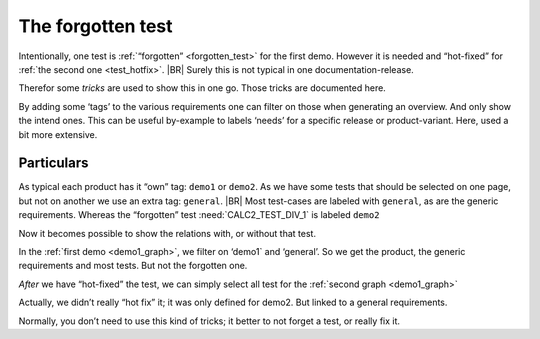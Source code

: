.. Copyright (C) ALbert Mietus 2020

.. _forgotten_test:



The forgotten test
==================

Intentionally, one test is :ref:`“forgotten” <forgotten_test>` for the first demo. However it is needed and “hot-fixed” for :ref:`the second one <test_hotfix>`.
|BR|
Surely this is not typical in one documentation-release.

Therefor some *tricks* are used to show this in one go. Those tricks are documented here.

By adding some ‘tags’ to the various requirements one can filter on those when generating an overview. And only show the intend ones. This can be useful by-example to labels ‘needs’ for a specific release or product-variant. Here, used a bit more extensive.

Particulars
-----------

As typical each product has it “own” tag: ``demo1`` or ``demo2``. As we have some tests that should be selected on one page, but not on another we use an extra tag: ``general``.
|BR|
Most test-cases are labeled with ``general``, as are the generic requirements. Whereas the “forgotten” test :need:`CALC2_TEST_DIV_1` is labeled ``demo2``

.. code-block:: rst
   :emphasize-lines: 4,11

   .. test:: Basic addition test
      :id: CALC_TEST_ADD_1
      :links: CALC_ADD;CALC2_1000ND
      :tags: general

      Sum two numbers ....

   .. test:: DIV test (demo2 only)
      :id: CALC2_TEST_DIV_1
      :links: CALC_DIV; CALC2_1000ND
      :tags: demo2

      Subtract ...


Now it becomes possible to show the relations with, or without that test.

In the :ref:`first demo <demo1_graph>`, we filter on ‘demo1` and ‘general’. So we get the product, the generic requirements and most tests. But not the forgotten one.

.. code-block:: rst
   :emphasize-lines: 2

   .. needflow::
      :tags: demo1;general

*After* we have “hot-fixed” the test, we can simply select all test for the :ref:`second graph <demo1_graph>`

.. code-block:: rst
   :emphasize-lines: 2

   .. needflow::
      :tags: demo2;general

Actually, we didn’t really “hot fix” it; it was only defined for demo2. But linked to a general requirements.

Normally, you don’t need to use this kind of tricks; it better to not forget a test, or really fix it.
